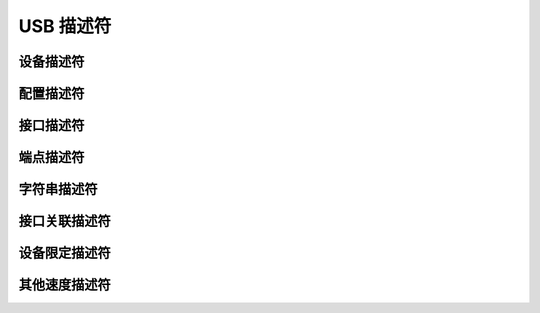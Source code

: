 USB 描述符
===========================

设备描述符
---------------------

配置描述符
---------------------

接口描述符
---------------------

端点描述符
---------------------

字符串描述符
---------------------

接口关联描述符
---------------------

设备限定描述符
---------------------

其他速度描述符
---------------------
